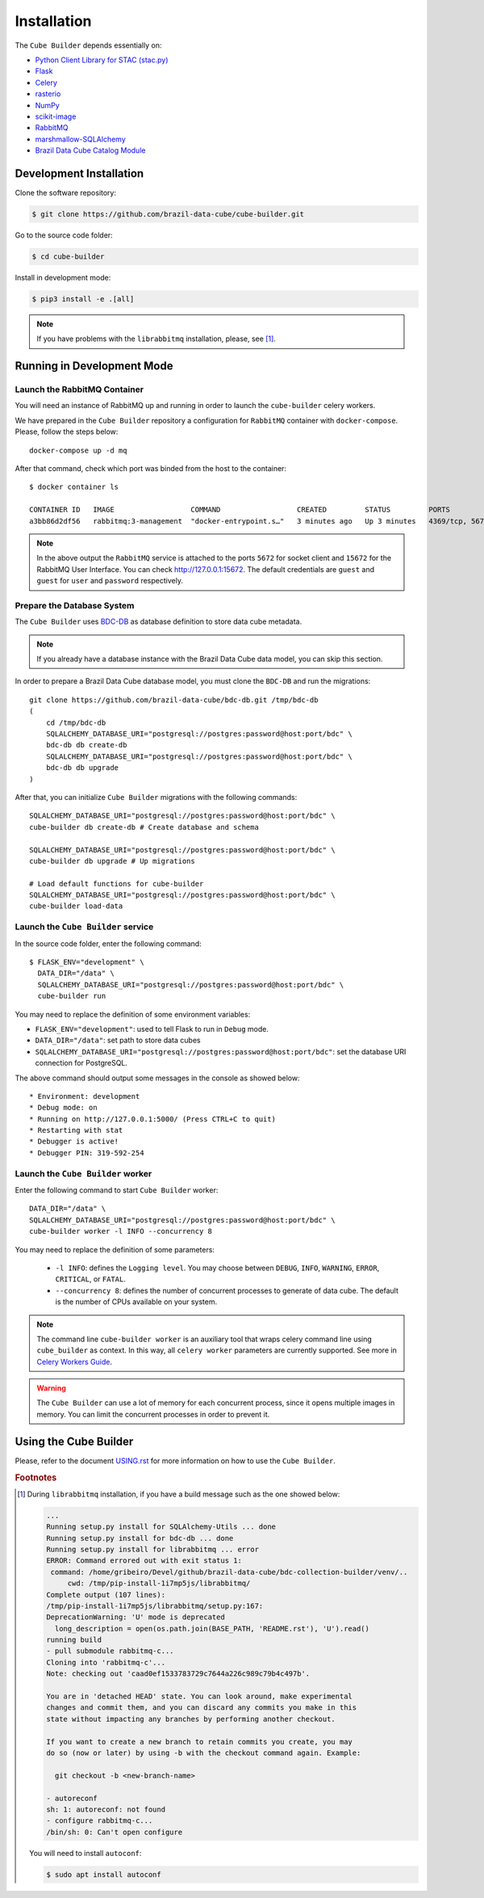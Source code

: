 ..
    This file is part of Python Module for Cube Builder.
    Copyright (C) 2019-2020 INPE.

    Cube Builder is free software; you can redistribute it and/or modify it
    under the terms of the MIT License; see LICENSE file for more details.


Installation
============

The ``Cube Builder`` depends essentially on:

- `Python Client Library for STAC (stac.py) <https://github.com/brazil-data-cube/stac.py>`_

- `Flask <https://palletsprojects.com/p/flask/>`_

- `Celery <http://www.celeryproject.org/>`_

- `rasterio <https://rasterio.readthedocs.io/en/latest/>`_

- `NumPy <https://numpy.org/>`_

- `scikit-image <https://scikit-image.org/>`_

- `RabbitMQ <https://www.rabbitmq.com/>`_

- `marshmallow-SQLAlchemy <https://marshmallow-sqlalchemy.readthedocs.io/en/latest/>`_

- `Brazil Data Cube Catalog Module <https://github.com/brazil-data-cube/bdc-catalog.git>`_


Development Installation
------------------------


Clone the software repository:

.. code-block:: shell

    $ git clone https://github.com/brazil-data-cube/cube-builder.git


Go to the source code folder:


.. code-block:: shell

    $ cd cube-builder


Install in development mode:


.. code-block:: shell

    $ pip3 install -e .[all]


.. note::

    If you have problems with the ``librabbitmq`` installation, please, see [#f1]_.


Running in Development Mode
---------------------------


Launch the RabbitMQ Container
*****************************


You will need an instance of RabbitMQ up and running in order to launch the ``cube-builder`` celery workers.


We have prepared in the ``Cube Builder`` repository a configuration for ``RabbitMQ`` container with ``docker-compose``. Please, follow the steps below::

    docker-compose up -d mq


After that command, check which port was binded from the host to the container::

    $ docker container ls

    CONTAINER ID   IMAGE                  COMMAND                  CREATED         STATUS         PORTS                    NAMES
    a3bb86d2df56   rabbitmq:3-management  "docker-entrypoint.s…"   3 minutes ago   Up 3 minutes   4369/tcp, 5671/tcp, 0.0.0.0:5672->5672/tcp, 15671/tcp, 25672/tcp, 0.0.0.0:15672->15672/tcp   cube-builder-rabbitmq


.. note::

    In the above output the ``RabbitMQ`` service is attached to the ports ``5672`` for socket client and ``15672`` for the RabbitMQ User Interface. You can check `<http://127.0.0.1:15672>`_. The default credentials are ``guest`` and ``guest`` for ``user`` and ``password`` respectively.


Prepare the Database System
***************************


The ``Cube Builder`` uses `BDC-DB <https://github.com/brazil-data-cube/bdc-db/>`_ as database definition to store data cube metadata.


.. note::

    If you already have a database instance with the Brazil Data Cube data model, you can skip this section.


In order to prepare a Brazil Data Cube database model, you must clone the ``BDC-DB`` and run the migrations::

    git clone https://github.com/brazil-data-cube/bdc-db.git /tmp/bdc-db
    (
        cd /tmp/bdc-db
        SQLALCHEMY_DATABASE_URI="postgresql://postgres:password@host:port/bdc" \
        bdc-db db create-db
        SQLALCHEMY_DATABASE_URI="postgresql://postgres:password@host:port/bdc" \
        bdc-db db upgrade
    )


After that, you can initialize ``Cube Builder`` migrations with the following commands::

    SQLALCHEMY_DATABASE_URI="postgresql://postgres:password@host:port/bdc" \
    cube-builder db create-db # Create database and schema

    SQLALCHEMY_DATABASE_URI="postgresql://postgres:password@host:port/bdc" \
    cube-builder db upgrade # Up migrations

    # Load default functions for cube-builder
    SQLALCHEMY_DATABASE_URI="postgresql://postgres:password@host:port/bdc" \
    cube-builder load-data


Launch the ``Cube Builder`` service
***********************************


In the source code folder, enter the following command::

    $ FLASK_ENV="development" \
      DATA_DIR="/data" \
      SQLALCHEMY_DATABASE_URI="postgresql://postgres:password@host:port/bdc" \
      cube-builder run


You may need to replace the definition of some environment variables:

- ``FLASK_ENV="development"``: used to tell Flask to run in ``Debug`` mode.

- ``DATA_DIR="/data"``: set path to store data cubes

- ``SQLALCHEMY_DATABASE_URI="postgresql://postgres:password@host:port/bdc"``: set the database URI connection for PostgreSQL.


The above command should output some messages in the console as showed below::

    * Environment: development
    * Debug mode: on
    * Running on http://127.0.0.1:5000/ (Press CTRL+C to quit)
    * Restarting with stat
    * Debugger is active!
    * Debugger PIN: 319-592-254


Launch the ``Cube Builder`` worker
**********************************


Enter the following command to start ``Cube Builder`` worker::

    DATA_DIR="/data" \
    SQLALCHEMY_DATABASE_URI="postgresql://postgres:password@host:port/bdc" \
    cube-builder worker -l INFO --concurrency 8


You may need to replace the definition of some parameters:

    - ``-l INFO``: defines the ``Logging level``. You may choose between ``DEBUG``, ``INFO``, ``WARNING``, ``ERROR``, ``CRITICAL``, or ``FATAL``.

    - ``--concurrency 8``: defines the number of concurrent processes to generate of data cube. The default is the number of CPUs available on your system.


.. note::

    The command line ``cube-builder worker`` is an auxiliary tool that wraps celery command line using ``cube_builder`` as context. In this way, all ``celery worker`` parameters are currently supported. See more in `Celery Workers Guide <https://docs.celeryproject.org/en/stable/userguide/workers.html>`_.


.. warning::

    The ``Cube Builder`` can use a lot of memory for each concurrent process, since it opens multiple images in memory. You can limit the concurrent processes in order to prevent it.


Using the Cube Builder
----------------------

Please, refer to the document `USING.rst <./USING.rst>`_ for more information on how to use the ``Cube Builder``.


.. rubric:: Footnotes


.. [#f1]

    During ``librabbitmq`` installation, if you have a build message such as the one showed below:

    .. code-block::

        ...
        Running setup.py install for SQLAlchemy-Utils ... done
        Running setup.py install for bdc-db ... done
        Running setup.py install for librabbitmq ... error
        ERROR: Command errored out with exit status 1:
         command: /home/gribeiro/Devel/github/brazil-data-cube/bdc-collection-builder/venv/..
             cwd: /tmp/pip-install-1i7mp5js/librabbitmq/
        Complete output (107 lines):
        /tmp/pip-install-1i7mp5js/librabbitmq/setup.py:167:
        DeprecationWarning: 'U' mode is deprecated
          long_description = open(os.path.join(BASE_PATH, 'README.rst'), 'U').read()
        running build
        - pull submodule rabbitmq-c...
        Cloning into 'rabbitmq-c'...
        Note: checking out 'caad0ef1533783729c7644a226c989c79b4c497b'.

        You are in 'detached HEAD' state. You can look around, make experimental
        changes and commit them, and you can discard any commits you make in this
        state without impacting any branches by performing another checkout.

        If you want to create a new branch to retain commits you create, you may
        do so (now or later) by using -b with the checkout command again. Example:

          git checkout -b <new-branch-name>

        - autoreconf
        sh: 1: autoreconf: not found
        - configure rabbitmq-c...
        /bin/sh: 0: Can't open configure


    You will need to install ``autoconf``:

    .. code-block:: shell

        $ sudo apt install autoconf